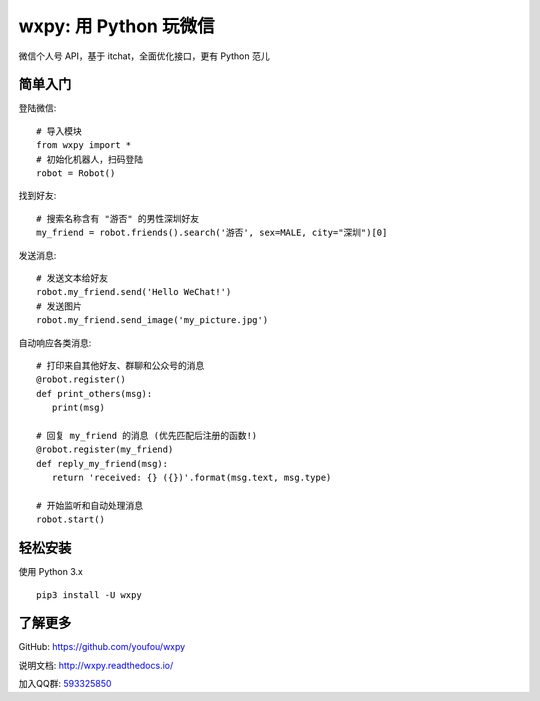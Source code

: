 wxpy: 用 Python 玩微信
==============================

微信个人号 API，基于 itchat，全面优化接口，更有 Python 范儿

简单入门
--------


登陆微信::

    # 导入模块
    from wxpy import *
    # 初始化机器人，扫码登陆
    robot = Robot()

找到好友::

    # 搜索名称含有 "游否" 的男性深圳好友
    my_friend = robot.friends().search('游否', sex=MALE, city="深圳")[0]

发送消息::

    # 发送文本给好友
    robot.my_friend.send('Hello WeChat!')
    # 发送图片
    robot.my_friend.send_image('my_picture.jpg')

自动响应各类消息::

    # 打印来自其他好友、群聊和公众号的消息
    @robot.register()
    def print_others(msg):
       print(msg)

    # 回复 my_friend 的消息 (优先匹配后注册的函数!)
    @robot.register(my_friend)
    def reply_my_friend(msg):
       return 'received: {} ({})'.format(msg.text, msg.type)

    # 开始监听和自动处理消息
    robot.start()



轻松安装
----------------

使用 Python 3.x ::

    pip3 install -U wxpy


了解更多
----------------

GitHub: https://github.com/youfou/wxpy

说明文档: http://wxpy.readthedocs.io/

加入QQ群: `593325850 <http://shang.qq.com/wpa/qunwpa?idkey=9b370de567c3158b8103776543a4b2f752e9f52872c5da94d5a590b1f66a3233>`_
